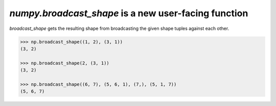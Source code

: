 `numpy.broadcast_shape` is a new user-facing function
-----------------------------------------------------
`broadcast_shape` gets the resulting shape from 
broadcasting the given shape tuples against each other.

.. code:: python

    >>> np.broadcast_shape((1, 2), (3, 1))
    (3, 2)

    >>> np.broadcast_shape(2, (3, 1))
    (3, 2)

    >>> np.broadcast_shape((6, 7), (5, 6, 1), (7,), (5, 1, 7))
    (5, 6, 7)
